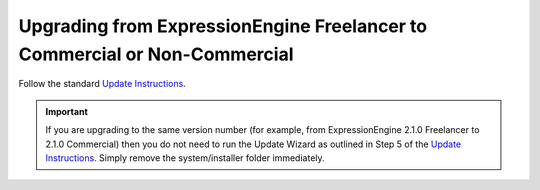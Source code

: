 Upgrading from ExpressionEngine Freelancer to Commercial or Non-Commercial
==========================================================================

Follow the standard `Update Instructions <update.html>`_.

.. important:: If you are upgrading to the same version number (for
   example, from ExpressionEngine 2.1.0 Freelancer to 2.1.0 Commercial)
   then you do not need to run the Update Wizard as outlined in Step 5 of
   the `Update Instructions <update.html>`_. Simply remove the
   system/installer folder immediately.
